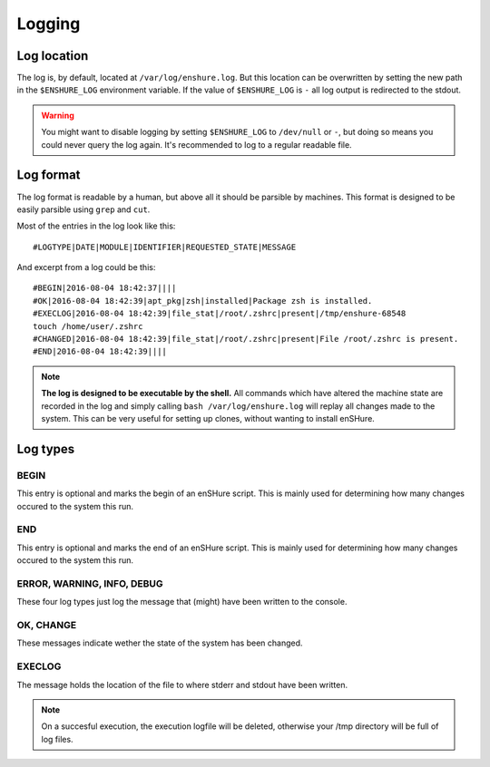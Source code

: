 Logging
=======

Log location
------------

The log is, by default, located at ``/var/log/enshure.log``. But this location
can be overwritten by setting the new path in the ``$ENSHURE_LOG`` environment
variable. If the value of ``$ENSHURE_LOG`` is ``-`` all log output is redirected
to the stdout.

.. warning::

  You might want to disable logging by setting ``$ENSHURE_LOG`` to ``/dev/null`` or ``-``, but
  doing so means you could never query the log again. It's recommended to
  log to a regular readable file.

Log format
----------

The log format is readable by a human, but above all it should be parsible by
machines. This format is designed to be easily parsible using ``grep`` and ``cut``.

Most of the entries in the log look like this::

	#LOGTYPE|DATE|MODULE|IDENTIFIER|REQUESTED_STATE|MESSAGE

And excerpt from a log could be this::

  #BEGIN|2016-08-04 18:42:37||||
  #OK|2016-08-04 18:42:39|apt_pkg|zsh|installed|Package zsh is installed.
  #EXECLOG|2016-08-04 18:42:39|file_stat|/root/.zshrc|present|/tmp/enshure-68548
  touch /home/user/.zshrc
  #CHANGED|2016-08-04 18:42:39|file_stat|/root/.zshrc|present|File /root/.zshrc is present.
  #END|2016-08-04 18:42:39||||

.. note::

  **The log is designed to be executable by the shell.** All commands which have
  altered the machine state are recorded in the log and simply calling
  ``bash /var/log/enshure.log`` will replay all changes made to the system.
  This can be very useful for setting up clones, without wanting to install
  enSHure.

Log types
---------

BEGIN
#####

This entry is optional and marks the begin of an enSHure script. This is mainly
used for determining how many changes occured to the system this run.

END
###

This entry is optional and marks the end of an enSHure script. This is mainly
used for determining how many changes occured to the system this run.


ERROR, WARNING, INFO, DEBUG
###########################

These four log types just log the message that (might) have been written to the
console.

OK, CHANGE
##########

These messages indicate wether the state of the system has been changed.

EXECLOG
#######

The message holds the location of the file to where stderr and stdout have been
written.

.. note::

  On a succesful execution, the execution logfile will be deleted, otherwise your /tmp
  directory will be full of log files.
